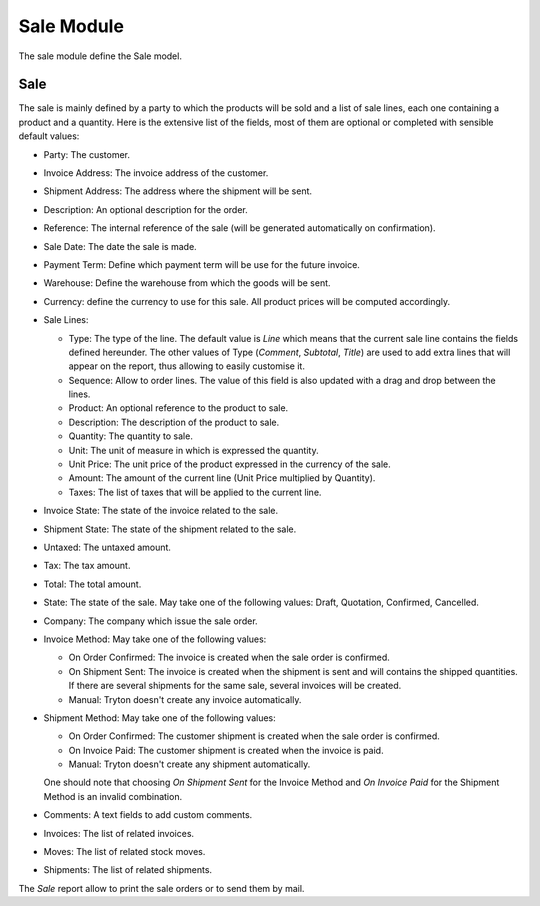 Sale Module
###############

The sale module define the Sale model.


Sale
****

The sale is mainly defined by a party to which the products will be
sold and a list of sale lines, each one containing a product and a
quantity. Here is the extensive list of the fields, most of them are
optional or completed with sensible default values:

- Party: The customer.
- Invoice Address: The invoice address of the customer.
- Shipment Address: The address where the shipment will be sent.
- Description: An optional description for the order.
- Reference: The internal reference of the sale (will be generated
  automatically on confirmation).
- Sale Date: The date the sale is made.
- Payment Term: Define which payment term will be use for the future
  invoice.
- Warehouse: Define the warehouse from which the goods will be sent.
- Currency: define the currency to use for this sale. All product
  prices will be computed accordingly.
- Sale Lines:

  - Type: The type of the line. The default value is *Line* which
    means that the current sale line contains the fields defined
    hereunder. The other values of Type (*Comment*, *Subtotal*,
    *Title*) are used to add extra lines that will appear on the
    report, thus allowing to easily customise it.
  - Sequence: Allow to order lines. The value of this field is also
    updated with a drag and drop between the lines.
  - Product: An optional reference to the product to sale.
  - Description: The description of the product to sale.
  - Quantity: The quantity to sale.
  - Unit: The unit of measure in which is expressed the quantity.
  - Unit Price: The unit price of the product expressed in the
    currency of the sale.
  - Amount: The amount of the current line (Unit Price multiplied by
    Quantity).
  - Taxes: The list of taxes that will be applied to the current line.

- Invoice State: The state of the invoice related to the sale.
- Shipment State: The state of the shipment related to the sale.
- Untaxed: The untaxed amount.
- Tax: The tax amount.
- Total: The total amount.
- State: The state of the sale. May take one of the following
  values: Draft, Quotation, Confirmed, Cancelled.
- Company: The company which issue the sale order.
- Invoice Method: May take one of the following values:

  - On Order Confirmed: The invoice is created when the sale order is
    confirmed.
  - On Shipment Sent: The invoice is created when the shipment is sent
    and will contains the shipped quantities. If there are several
    shipments for the same sale, several invoices will be created.
  - Manual: Tryton doesn't create any invoice automatically.

- Shipment Method: May take one of the following values:

  - On Order Confirmed: The customer shipment is created when the sale
    order is confirmed.
  - On Invoice Paid: The customer shipment is created when the invoice
    is paid.
  - Manual: Tryton doesn't create any shipment automatically.

  One should note that choosing *On Shipment Sent* for the Invoice
  Method and *On Invoice Paid* for the Shipment Method is an invalid
  combination.

- Comments: A text fields to add custom comments.
- Invoices: The list of related invoices.
- Moves: The list of related stock moves.
- Shipments: The list of related shipments.

The *Sale* report allow to print the sale orders or to send
them by mail.

